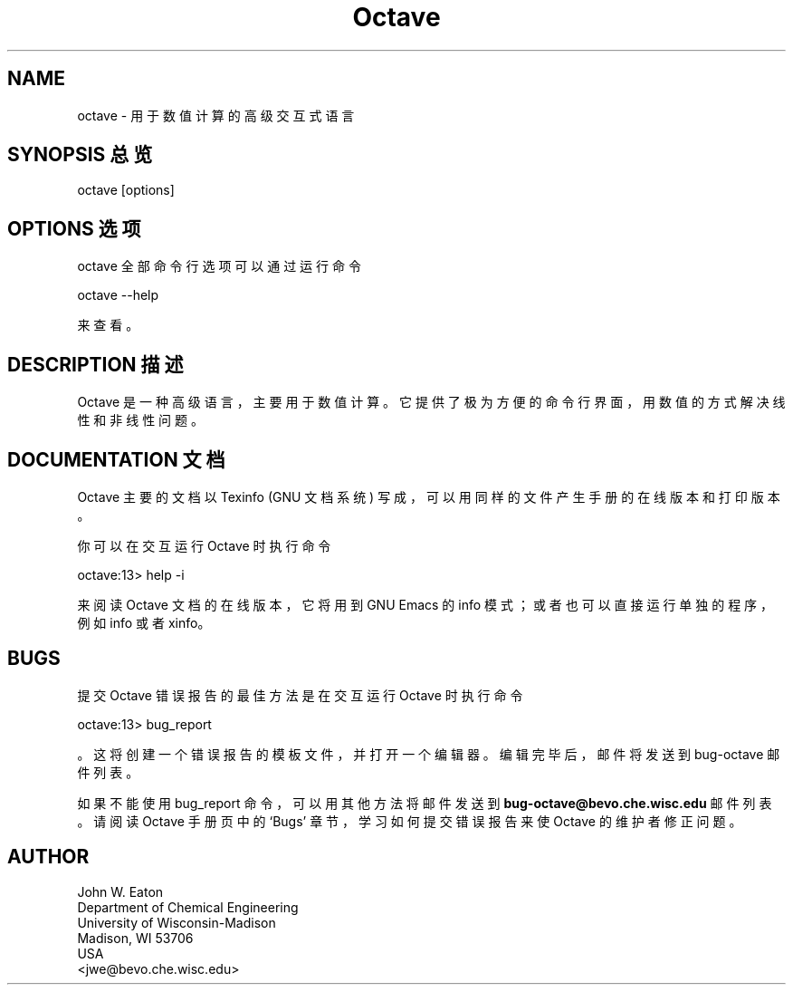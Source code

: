 .\" Man page for Octave
.\"
.\" Copyright (C) 1996, 1997 John W. Eaton
.\"
.\" This file is part of Octave.
.\"
.\" Octave is free software; you can redistribute it and/or modify it
.\" under the terms of the GNU General Public License as published by the
.\" Free Software Foundation; either version 2, or (at your option) any
.\" later version.
.\"
.\" Octave is distributed in the hope that it will be useful, but WITHOUT
.\" ANY WARRANTY; without even the implied warranty of MERCHANTABILITY or
.\" FITNESS FOR A PARTICULAR PURPOSE.  See the GNU General Public License
.\" for more details.
.\"
.\" You should have received a copy of the GNU General Public License
.\" along with Octave; see the file COPYING.  If not, write to the Free
.\" Software Foundation, 59 Temple Place - Suite 330, Boston, MA
.\" 02111-1307, USA. 
.\"
.TH Octave 1 "Jan 8 1996"
.SH NAME
octave \- 用于数值计算的高级交互式语言
.SH "SYNOPSIS 总览"
.nf
octave [options]
.fi
.SH "OPTIONS 选项"
octave 全部命令行选项可以通过运行命令
.nf

    octave --help

.fi
来查看。
.SH "DESCRIPTION 描述"
Octave 是一种高级语言，主要用于数值计算。它提供了极为方便的命令行界面，用数值的方式解决线性和非线性问题。
.SH "DOCUMENTATION 文档"
Octave 主要的文档以 Texinfo (GNU 文档系统) 写成，可以用同样的文件产生手册的在线版本和打印版本。
.PP
你可以在交互运行 Octave 时执行命令
.nf

    octave:13> help -i

.fi
来阅读 Octave 文档的在线版本，它将用到 GNU Emacs 的 info 模式；或者也可以直接运行单独的程序，例如 info 或者 xinfo。
.SH BUGS
提交 Octave 错误报告的最佳方法是在交互运行 Octave 时执行命令
.nf

     octave:13> bug_report

.fi
。这将创建一个错误报告的模板文件，并打开一个编辑器。编辑完毕后，邮件将发送到 bug-octave 邮件列表。
.PP
如果不能使用 bug_report 命令，可以用其他方法将邮件发送到
.B bug-octave@bevo.che.wisc.edu
邮件列表。请阅读 Octave 手册页中的 `Bugs' 章节，学习如何提交错误报告来使 Octave 的维护者修正问题。
.SH AUTHOR
.nf
John W. Eaton
Department of Chemical Engineering
University of Wisconsin-Madison
Madison, WI 53706
USA
<jwe@bevo.che.wisc.edu>
.fi
